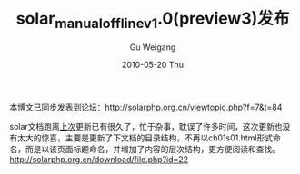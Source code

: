 #+TITLE: solar_manual_offline_v1.0(preview3)发布 
#+AUTHOR: Gu Weigang
#+EMAIL: guweigang@outlook.com
#+DATE: 2010-05-20 Thu
#+URI: /blog/2010/05/20/solar-manual-offline-1_0_preview3-released/
#+KEYWORDS: 
#+TAGS: offline doc, solar, solar manual
#+LANGUAGE: zh_CN
#+OPTIONS: H:3 num:nil toc:nil \n:nil ::t |:t ^:nil -:nil f:t *:t <:t
#+DESCRIPTION: 

本博文已同步发表到论坛：[[http://solarphp.org.cn/viewtopic.php?f=7&t=84][http://solarphp.org.cn/viewtopic.php?f=7&t=84]]

solar文档跑离[[http://roygu.com/?p=528][上次]]更新已有很久了，忙于杂事，耽误了许多时间，这次更新也没有太大的惊喜，主要是更新了下文档的目录结构，不再以ch01s01.html形式命名，而是以该页面标题命名，并增加了内容的层次结构，更方便阅读和查找。
[[http://solarphp.org.cn/download/file.php?id=22]]


